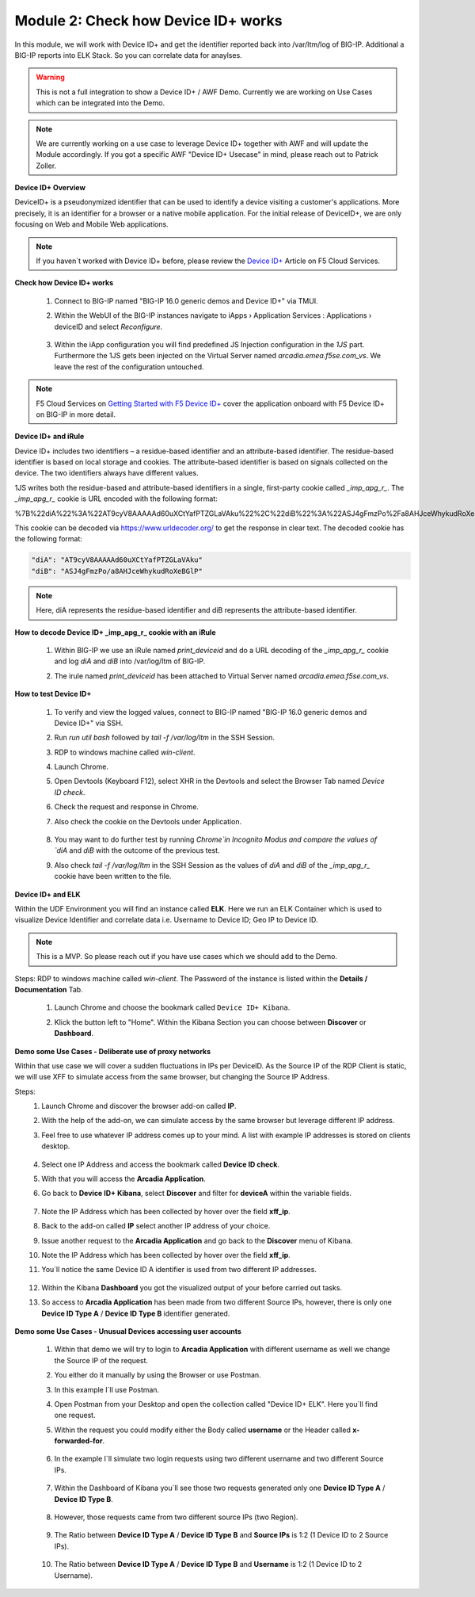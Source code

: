Module 2: Check how Device ID+ works
####################################

In this module, we will work with Device ID+ and get the identifier reported back into /var/ltm/log of BIG-IP.
Additional a BIG-IP reports into ELK Stack. So you can correlate data for anaylses.

.. warning:: This is not a full integration to show a Device ID+ / AWF Demo. Currently we are working on Use Cases which can be integrated into the Demo.

.. note:: We are currently working on a use case to leverage Device ID+ together with AWF and will update the Module accordingly. If you got a specific AWF "Device ID+ Usecase" in mind, please reach out to Patrick Zoller.

**Device ID+ Overview**

DeviceID+ is a pseudonymized identifier that can be used to identify a device visiting a customer's applications. 
More precisely, it is an identifier for a browser or a native mobile application. For the initial release of DeviceID+, we are only focusing on Web and Mobile Web applications.

.. note:: If you haven´t worked with Device ID+ before, please review the `Device ID+`_ Article on F5 Cloud Services.

.. _`Device ID+` : https://f5cloudservices.zendesk.com/hc/en-us/categories/360005886653-Device-ID-


**Check how Device ID+ works**

    #.  Connect to BIG-IP named "BIG-IP 16.0 generic demos and Device ID+" via TMUI.

        .. image:: ../pictures/module2/img_class3_module2_animated_1.gif
           :align: center
           :scale: 30%
    
    #. Within the WebUI of the BIG-IP instances navigate to iApps › Application Services : Applications › deviceID and select `Reconfigure`.

        .. image:: ../pictures/module2/img_class3_module2_animated_2.gif
           :align: center
           :scale: 30%

    #. Within the iApp configuration you will find predefined JS Injection configuration in the `1JS` part. Furthermore the 1JS gets been injected on the Virtual Server named `arcadia.emea.f5se.com_vs`.
       We leave the rest of the configuration untouched. 

        .. image:: ../pictures/module2/img_class3_module2_animated_3.gif
           :align: center
           :scale: 30%

.. note::  F5 Cloud Services on `Getting Started with F5 Device ID+`_ cover the application onboard with F5 Device ID+ on BIG-IP in more detail.

.. _`Getting Started with F5 Device ID+` : https://f5cloudservices.zendesk.com/hc/en-us/articles/360060301673-Getting-Started-with-F5-Device-ID-


**Device ID+ and iRule**

Device ID+ includes two identifiers – a residue-based identifier and an attribute-based identifier. The residue-based identifier is based on local storage and cookies. 
The attribute-based identifier is based on signals collected on the device. The two identifiers always have different values.

1JS writes both the residue-based and attribute-based identifiers in a single, first-party cookie called *_imp_apg_r_*. The *_imp_apg_r_* cookie is URL encoded with the following format:

%7B%22diA%22%3A%22AT9cyV8AAAAAd60uXCtYafPTZGLaVAku%22%2C%22diB%22%3A%22ASJ4gFmzPo%2Fa8AHJceWhykudRoXeBGlP%22%7D

This cookie can be decoded via https://www.urldecoder.org/ to get the response in clear text. The decoded cookie has the following format:

.. code-block::


    "diA": "AT9cyV8AAAAAd60uXCtYafPTZGLaVAku"
    "diB": "ASJ4gFmzPo/a8AHJceWhykudRoXeBGlP"


.. note:: Here, diA represents the residue-based identifier and diB represents the attribute-based identifier.

**How to decode Device ID+ _imp_apg_r_ cookie with an iRule**

    #. Within BIG-IP we use an iRule named *print_deviceid* and do a URL decoding of the *_imp_apg_r_* cookie and log *diA* and *diB* into /var/log/ltm of BIG-IP.
    
    #. The irule named *print_deviceid* has been attached to Virtual Server named `arcadia.emea.f5se.com_vs`.

        .. image:: ../pictures/module2/img_class3_module2_animated_4.gif
           :align: center
           :scale: 30%
 
**How to test Device ID+**

    #. To verify and view the logged values, connect to BIG-IP named "BIG-IP 16.0 generic demos and Device ID+" via SSH. 
    #. Run *run util bash* followed by *tail -f /var/log/ltm* in the SSH Session.
    #. RDP to windows machine called *win-client*.
    #. Launch Chrome.
    #. Open Devtools (Keyboard F12), select XHR in the Devtools and select the Browser Tab named *Device ID check*.
    #. Check the request and response in Chrome.
    #. Also check the cookie on the Devtools under Application.

         .. image:: ../pictures/module2/img_class3_module2_animated_5.gif
           :align: center
           :scale: 30%


    #. You may want to do further test by running `Chrome`in Incognito Modus and compare the values of `diA` and `diB` with the outcome of the previous test.
    #. Also check *tail -f /var/log/ltm* in the SSH Session as the values of `diA` and `diB` of the *_imp_apg_r_* cookie have been written to the file.

        .. image:: ../pictures/module2/img_class3_module2_animated_6.gif
           :align: center
           :scale: 30%


**Device ID+ and ELK**

Within the UDF Environment you will find an instance called **ELK**.
Here we run an ELK Container which is used to visualize Device Identifier and correlate data i.e. Username to Device ID; Geo IP to Device ID.

.. note:: This is a MVP. So please reach out if you have use cases which we should add to the Demo.

Steps: 
RDP to windows machine called *win-client*. The Password of the instance is listed within the **Details / Documentation** Tab.

    #. Launch Chrome and choose the bookmark called ``Device ID+ Kibana``.
    #. Klick the button left to "Home". Within the Kibana Section you can choose between **Discover** or **Dashboard**.
 
        .. image:: ../pictures/module2/img_class3_module2_animated_7.gif
           :align: center
           :scale: 30%

**Demo some Use Cases - Deliberate use of proxy networks**

Within that use case we will cover a sudden fluctuations in IPs per DeviceID.
As the Source IP of the RDP Client is static, we will use XFF to simulate access from the same browser, but changing the Source IP Address.

Steps:
    #. Launch Chrome and discover the browser add-on called **IP**.
    #. With the help of the add-on, we can simulate access by the same browser but leverage different IP address.
    #. Feel free to use whatever IP address comes up to your mind. A list with example IP addresses is stored on clients desktop.

        .. image:: ../pictures/module2/img_class3_module2_animated_8.gif
           :align: center
           :scale: 30%

    #. Select one IP Address and access the bookmark called **Device ID check**.
    #. With that you will access the **Arcadia Application**.
    #. Go back to **Device ID+ Kibana**, select **Discover** and filter for **deviceA** within the variable fields.
  
        .. image:: ../pictures/module2/img_class3_module2_animated_9.gif
           :align: center
           :scale: 30%

    #. Note the IP Address which has been collected by hover over the field **xff_ip**.
    #. Back to the add-on called **IP** select another IP address of your choice.
    #. Issue another request to the **Arcadia Application** and go back to the **Discover** menu of Kibana.
    #. Note the IP Address which has been collected by hover over the field **xff_ip**.
    #. You´ll notice the same Device ID A identifier is used from two different IP addresses.

        .. image:: ../pictures/module2/img_class3_module2_animated_10.gif
           :align: center
           :scale: 30%

    #. Within the Kibana **Dashboard** you got the visualized output of your before carried out tasks.
    #. So access to **Arcadia Application** has been made from two different Source IPs, however, there is only one **Device ID Type A** / **Device ID Type B** identifier generated.

        .. image:: ../pictures/module2/img_class3_module2_animated_11.gif
           :align: center
           :scale: 30%


**Demo some Use Cases - Unusual Devices accessing user accounts**

    #. Within that demo we will try to login to **Arcadia Application** with different username as well we change the Source IP of the request.
    #. You either do it manually by using the Browser or use Postman.
    #. In this example I´ll use Postman. 
    #. Open Postman from your Desktop and open the collection called "Device ID+ ELK". Here you´ll find one request.
    #. Within the request you could modify either the Body called **username** or the Header called **x-forwarded-for**.

        .. image:: ../pictures/module2/img_class3_module2_animated_12.gif
           :align: center
           :scale: 30%

    #. In the example I´ll simulate two login requests using two different username and two different Source IPs. 

        .. image:: ../pictures/module2/img_class3_module2_animated_13.gif
           :align: center
           :scale: 30%

    #. Within the Dashboard of Kibana you´ll see those two requests generated only one **Device ID Type A** / **Device ID Type B**.

        .. image:: ../pictures/module2/img_class3_module2_static_2.gif
           :align: center
           :scale: 30%

    #. However, those requests came from two different source IPs (two Region).

        .. image:: ../pictures/module2/img_class3_module2_static_3.gif
           :align: center
           :scale: 30%
    
    #. The Ratio between **Device ID Type A** / **Device ID Type B** and **Source IPs** is 1:2 (1 Device ID to 2 Source IPs).

        .. image:: ../pictures/module2/img_class3_module2_static_4.gif
           :align: center
           :scale: 30%

    #. The Ratio between **Device ID Type A** / **Device ID Type B** and **Username** is 1:2 (1 Device ID to 2 Username).

        .. image:: ../pictures/module2/img_class3_module2_static_5.gif
           :align: center
           :scale: 30%

